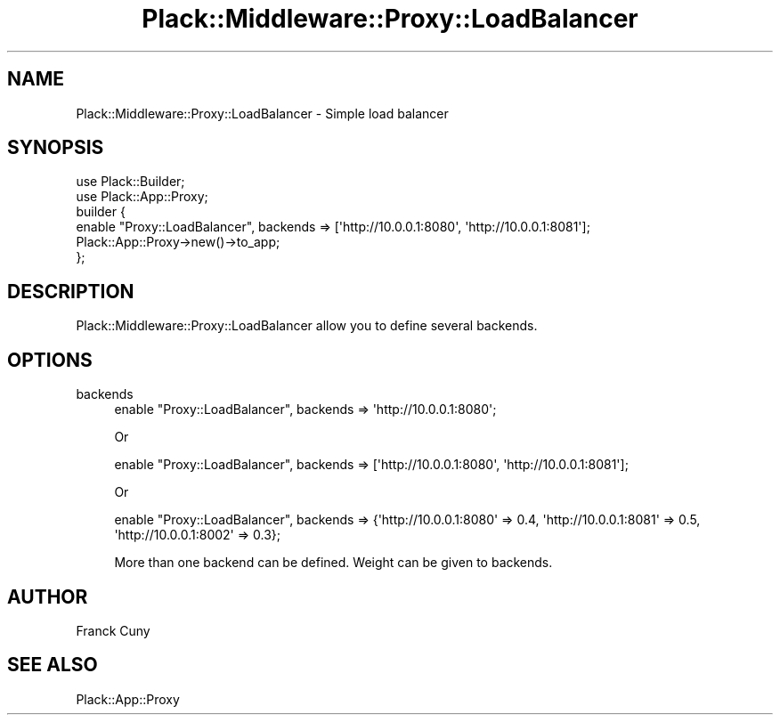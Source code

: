 .\" Automatically generated by Pod::Man 2.27 (Pod::Simple 3.28)
.\"
.\" Standard preamble:
.\" ========================================================================
.de Sp \" Vertical space (when we can't use .PP)
.if t .sp .5v
.if n .sp
..
.de Vb \" Begin verbatim text
.ft CW
.nf
.ne \\$1
..
.de Ve \" End verbatim text
.ft R
.fi
..
.\" Set up some character translations and predefined strings.  \*(-- will
.\" give an unbreakable dash, \*(PI will give pi, \*(L" will give a left
.\" double quote, and \*(R" will give a right double quote.  \*(C+ will
.\" give a nicer C++.  Capital omega is used to do unbreakable dashes and
.\" therefore won't be available.  \*(C` and \*(C' expand to `' in nroff,
.\" nothing in troff, for use with C<>.
.tr \(*W-
.ds C+ C\v'-.1v'\h'-1p'\s-2+\h'-1p'+\s0\v'.1v'\h'-1p'
.ie n \{\
.    ds -- \(*W-
.    ds PI pi
.    if (\n(.H=4u)&(1m=24u) .ds -- \(*W\h'-12u'\(*W\h'-12u'-\" diablo 10 pitch
.    if (\n(.H=4u)&(1m=20u) .ds -- \(*W\h'-12u'\(*W\h'-8u'-\"  diablo 12 pitch
.    ds L" ""
.    ds R" ""
.    ds C` ""
.    ds C' ""
'br\}
.el\{\
.    ds -- \|\(em\|
.    ds PI \(*p
.    ds L" ``
.    ds R" ''
.    ds C`
.    ds C'
'br\}
.\"
.\" Escape single quotes in literal strings from groff's Unicode transform.
.ie \n(.g .ds Aq \(aq
.el       .ds Aq '
.\"
.\" If the F register is turned on, we'll generate index entries on stderr for
.\" titles (.TH), headers (.SH), subsections (.SS), items (.Ip), and index
.\" entries marked with X<> in POD.  Of course, you'll have to process the
.\" output yourself in some meaningful fashion.
.\"
.\" Avoid warning from groff about undefined register 'F'.
.de IX
..
.nr rF 0
.if \n(.g .if rF .nr rF 1
.if (\n(rF:(\n(.g==0)) \{
.    if \nF \{
.        de IX
.        tm Index:\\$1\t\\n%\t"\\$2"
..
.        if !\nF==2 \{
.            nr % 0
.            nr F 2
.        \}
.    \}
.\}
.rr rF
.\" ========================================================================
.\"
.IX Title "Plack::Middleware::Proxy::LoadBalancer 3"
.TH Plack::Middleware::Proxy::LoadBalancer 3 "2012-10-11" "perl v5.18.2" "User Contributed Perl Documentation"
.\" For nroff, turn off justification.  Always turn off hyphenation; it makes
.\" way too many mistakes in technical documents.
.if n .ad l
.nh
.SH "NAME"
Plack::Middleware::Proxy::LoadBalancer \- Simple load balancer
.SH "SYNOPSIS"
.IX Header "SYNOPSIS"
.Vb 2
\&  use Plack::Builder;
\&  use Plack::App::Proxy;
\&
\&  builder {
\&    enable "Proxy::LoadBalancer", backends => [\*(Aqhttp://10.0.0.1:8080\*(Aq, \*(Aqhttp://10.0.0.1:8081\*(Aq];
\&    Plack::App::Proxy\->new()\->to_app;
\&  };
.Ve
.SH "DESCRIPTION"
.IX Header "DESCRIPTION"
Plack::Middleware::Proxy::LoadBalancer allow you to define several backends.
.SH "OPTIONS"
.IX Header "OPTIONS"
.IP "backends" 4
.IX Item "backends"
.Vb 1
\&  enable "Proxy::LoadBalancer", backends => \*(Aqhttp://10.0.0.1:8080\*(Aq;
.Ve
.Sp
Or
.Sp
.Vb 1
\&  enable "Proxy::LoadBalancer", backends => [\*(Aqhttp://10.0.0.1:8080\*(Aq, \*(Aqhttp://10.0.0.1:8081\*(Aq];
.Ve
.Sp
Or
.Sp
.Vb 1
\&  enable "Proxy::LoadBalancer", backends => {\*(Aqhttp://10.0.0.1:8080\*(Aq => 0.4, \*(Aqhttp://10.0.0.1:8081\*(Aq => 0.5, \*(Aqhttp://10.0.0.1:8002\*(Aq => 0.3};
.Ve
.Sp
More than one backend can be defined. Weight can be given to backends.
.SH "AUTHOR"
.IX Header "AUTHOR"
Franck Cuny
.SH "SEE ALSO"
.IX Header "SEE ALSO"
Plack::App::Proxy
